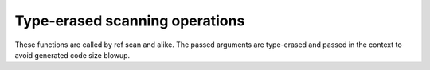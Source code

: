 ===============================
Type-erased scanning operations
===============================

These functions are called by \ref scan and alike.
The passed arguments are type-erased and passed in the context to avoid generated code size blowup.

.. doxygenfunction:: vscan
